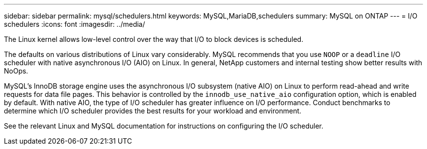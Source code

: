 ---
sidebar: sidebar
permalink: mysql/schedulers.html
keywords: MySQL,MariaDB,schedulers
summary: MySQL on ONTAP
---
= I/O schedulers
:icons: font
:imagesdir: ../media/

[.lead]
The Linux kernel allows low-level control over the way that I/O to block devices is scheduled. 

The defaults on various distributions of Linux vary considerably. MySQL recommends that you use `NOOP` or a `deadline` I/O scheduler with native asynchronous I/O (AIO) on Linux. In general, NetApp customers and internal testing show better results with NoOps.

MySQL's InnoDB storage engine uses the asynchronous I/O subsystem (native AIO) on Linux to perform read-ahead and write requests for data file pages. This behavior is controlled by the `innodb_use_native_aio` configuration option, which is enabled by default. With native AIO, the type of I/O scheduler has greater influence on I/O performance. Conduct benchmarks to determine which I/O scheduler provides the best results for your workload and environment.

See the relevant Linux and MySQL documentation for instructions on configuring the I/O scheduler. 